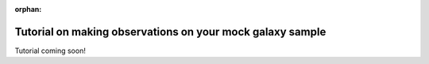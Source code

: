:orphan: 

.. _mock_observation_overview:

*************************************************************
Tutorial on making observations on your mock galaxy sample
*************************************************************

Tutorial coming soon!
